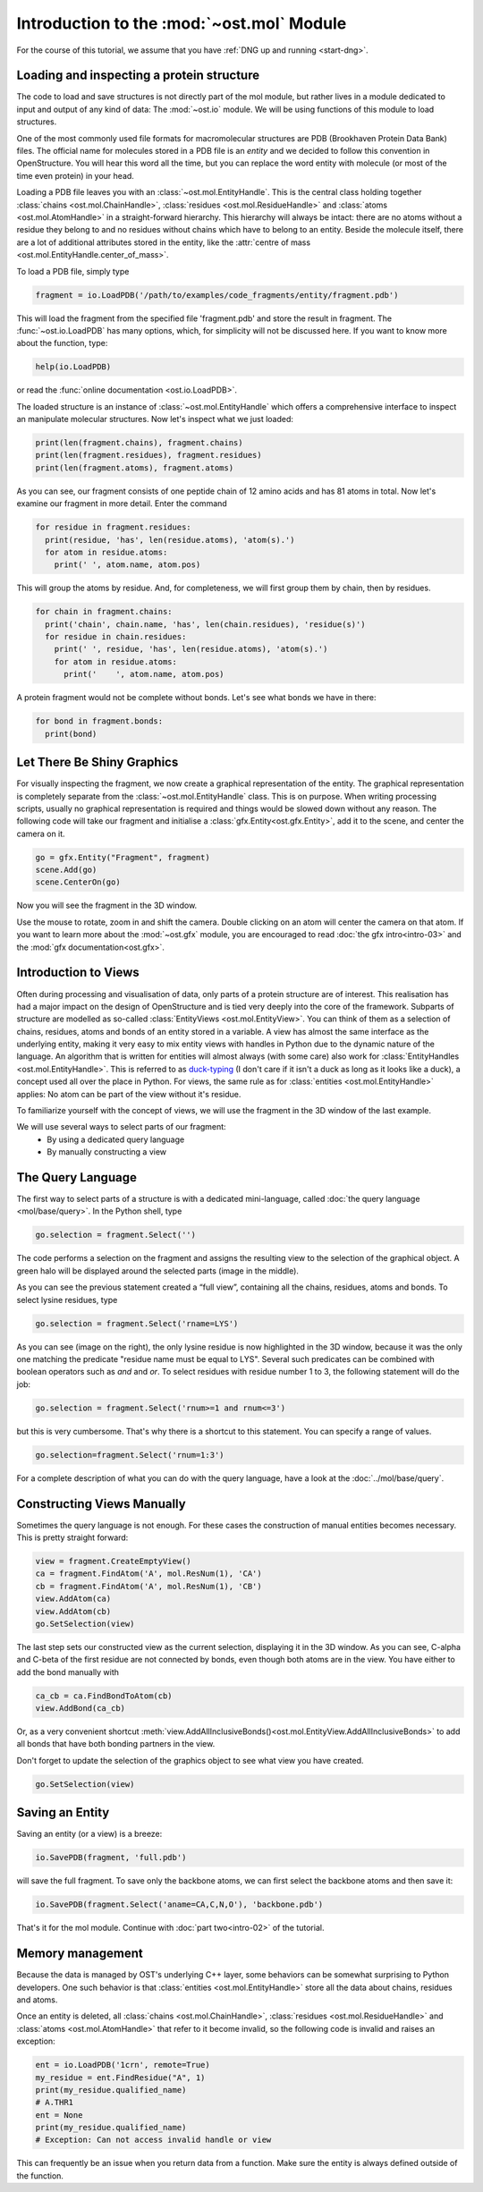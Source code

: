 Introduction to the :mod:`~ost.mol` Module
================================================================================

For the course of this tutorial, we assume that you have :ref:`DNG up and running <start-dng>`.

Loading and inspecting a protein structure
--------------------------------------------------------------------------------

The code to load and save structures is not directly part of the mol module, but rather lives in a module dedicated to input and output of any kind of data: The 
:mod:`~ost.io` module. We will be using functions of this module to load 
structures. 

One of the most commonly used file formats for macromolecular structures are 
PDB (Brookhaven Protein Data Bank) files. The official name for  molecules 
stored in a PDB file is an *entity* and we decided to follow this convention 
in OpenStructure. You will hear this word all the time, but you can replace 
the word entity with molecule (or most of the time even protein) in your head.

Loading a PDB file leaves you with an :class:`~ost.mol.EntityHandle`. This is
the central class holding together :class:`chains <ost.mol.ChainHandle>`,
:class:`residues <ost.mol.ResidueHandle>` and
:class:`atoms <ost.mol.AtomHandle>` in a straight-forward hierarchy. This
hierarchy will always be intact: there are no atoms without a residue they
belong to and no residues without chains which have to belong to an entity.
Beside the molecule itself, there are a lot of additional attributes stored in
the entity, like the
:attr:`centre of mass <ost.mol.EntityHandle.center_of_mass>`.

To load a PDB file, simply type

.. code-block:: python

   fragment = io.LoadPDB('/path/to/examples/code_fragments/entity/fragment.pdb')

This will load the fragment from the specified file 'fragment.pdb' and store the 
result in fragment.  The :func:`~ost.io.LoadPDB` has many options, which, for
simplicity will not be discussed here. If you want to know more about the 
function, type:

.. code-block:: python

   help(io.LoadPDB)

or read the :func:`online documentation <ost.io.LoadPDB>`.
     
The loaded structure is an instance of :class:`~ost.mol.EntityHandle` which offers a comprehensive interface to inspect an manipulate molecular structures. Now let's inspect what we just loaded:

.. code-block:: python

   print(len(fragment.chains), fragment.chains)
   print(len(fragment.residues), fragment.residues)
   print(len(fragment.atoms), fragment.atoms)

As you can see, our fragment consists of one peptide chain of 12 amino acids and 
has 81 atoms in total. Now let's examine our fragment in more detail. Enter the 
command
    
.. code-block:: python

  for residue in fragment.residues:
    print(residue, 'has', len(residue.atoms), 'atom(s).')
    for atom in residue.atoms:
      print(' ', atom.name, atom.pos)


This will group the atoms by residue. And, for completeness, we will first group them by chain, then by residues.

.. code-block:: python

  for chain in fragment.chains:
    print('chain', chain.name, 'has', len(chain.residues), 'residue(s)')
    for residue in chain.residues:
      print(' ', residue, 'has', len(residue.atoms), 'atom(s).')
      for atom in residue.atoms:
        print('    ', atom.name, atom.pos)

A protein fragment would not be complete without bonds. Let's see 
what bonds we have in there:

.. code-block:: python
  
  for bond in fragment.bonds:
    print(bond)
    
Let There Be Shiny Graphics
--------------------------------------------------------------------------------

For visually inspecting the fragment, we now create a graphical representation 
of the entity. The graphical representation is completely separate from the :class:`~ost.mol.EntityHandle` class. This is on purpose. When writing processing scripts, usually no graphical representation is required and things would be slowed down without any reason. The following code will take our fragment and initialise a :class:`gfx.Entity<ost.gfx.Entity>`, add it to the scene, and center the camera on it.

.. code-block:: python
  
  go = gfx.Entity("Fragment", fragment)
  scene.Add(go)
  scene.CenterOn(go)


Now you will see the fragment in the 3D window.

Use the mouse to rotate, zoom in and shift the camera. Double clicking on an 
atom will center the camera on that atom. If you want to learn more about the 
:mod:`~ost.gfx` module, you are encouraged to read :doc:`the gfx 
intro<intro-03>` and the :mod:`gfx documentation<ost.gfx>`.

Introduction to Views
--------------------------------------------------------------------------------

Often during processing and visualisation of data, only parts of a protein 
structure are of interest. This realisation has had a major impact on the
design of OpenStructure and is tied very deeply into the core of the framework. 
Subparts of structure are modelled as so-called :class:`EntityViews 
<ost.mol.EntityView>`. You can think of them as a selection of chains,
residues, atoms and bonds of an entity stored in a variable. A view has almost
the same interface as the underlying entity, making it very easy to mix entity
views with handles in Python due to the dynamic nature of the language. An
algorithm that is written for entities will almost always (with some care) also
work for 
:class:`EntityHandles <ost.mol.EntityHandle>`. This is referred to as 
`duck-typing <http://en.wikipedia.org/wiki/Duck_typing>`_ (I don't care if it 
isn't a duck as long as it looks like a duck), a concept used all over the place
in Python. For views, the same rule as for
:class:`entities <ost.mol.EntityHandle>` applies: No atom can be part of the
view without it's residue.

To familiarize yourself with the concept of views, we will use the fragment in 
the 3D window of the last example.

We will use several ways to select parts of our fragment:
 * By using a dedicated query language
 * By manually constructing a view

The Query Language
--------------------------------------------------------------------------------

The first way to select parts of a structure is with a dedicated mini-language, 
called :doc:`the query language <mol/base/query>`. In the Python shell, type

.. code-block:: python

  go.selection = fragment.Select('')
    
The code performs a selection on the fragment and assigns the resulting view to 
the selection of the graphical object. A green halo will be displayed around the 
selected parts (image in the middle).

.. image:: sel.png

As you can see the previous statement created a “full view”, containing all the 
chains, residues, atoms and bonds. To select lysine residues, type

.. code-block:: python

  go.selection = fragment.Select('rname=LYS')
    

As you can see (image on the right), the only lysine residue is now 
highlighted in the 3D window, because it was the only one matching the predicate 
"residue name must be equal to LYS". Several such predicates can be combined 
with boolean operators such as *and* and *or*. To select residues with residue 
number 1 to 3, the following statement will do the job:

.. code-block:: python

  go.selection = fragment.Select('rnum>=1 and rnum<=3')
    
but this is very cumbersome. That's why there is a shortcut to this statement. 
You can specify a range of values.

.. code-block:: python

  go.selection=fragment.Select('rnum=1:3')

For a complete description of what you can do with the query language, have a 
look at the :doc:`../mol/base/query`.


Constructing Views Manually
--------------------------------------------------------------------------------

Sometimes the query language is not enough. For these cases the 
construction of manual entities becomes necessary. This is pretty straight 
forward:

.. code-block:: python

  view = fragment.CreateEmptyView()
  ca = fragment.FindAtom('A', mol.ResNum(1), 'CA')
  cb = fragment.FindAtom('A', mol.ResNum(1), 'CB')
  view.AddAtom(ca)
  view.AddAtom(cb)
  go.SetSelection(view)

The last step sets our constructed view as the current selection, displaying it 
in the 3D window. As you can see, C-alpha and C-beta of the first residue are 
not connected by bonds, even though both atoms are in the view. You have either 
to add the bond manually with

.. code-block:: python

  ca_cb = ca.FindBondToAtom(cb)
  view.AddBond(ca_cb)
    
Or, as a very convenient shortcut 
:meth:`view.AddAllInclusiveBonds()<ost.mol.EntityView.AddAllInclusiveBonds>` to 
add all bonds that have both bonding partners in the view.

Don't forget to update the selection of the graphics object to see what view you 
have created.

.. code-block:: python

  go.SetSelection(view)

Saving an Entity
--------------------------------------------------------------------------------

Saving an entity (or a view) is a breeze:

.. code-block:: python

   io.SavePDB(fragment, 'full.pdb')

will save the full fragment. To save only the backbone atoms, we can first 
select the backbone atoms and then save it:

.. code-block:: python

   io.SavePDB(fragment.Select('aname=CA,C,N,O'), 'backbone.pdb')

That's it for the mol module. Continue with :doc:`part two<intro-02>` of the 
tutorial.

.. _memory_management:

Memory management
--------------------------------------------------------------------------------

Because the data is managed by OST's underlying C++ layer, some behaviors can
be somewhat surprising to Python developers. One such behavior is that
:class:`entities <ost.mol.EntityHandle>` store all the data about chains,
residues and atoms.

Once an entity is deleted, all :class:`chains <ost.mol.ChainHandle>`,
:class:`residues <ost.mol.ResidueHandle>` and
:class:`atoms <ost.mol.AtomHandle>` that refer to it become invalid, so the
following code is invalid and raises an exception:

.. code-block:: python

   ent = io.LoadPDB('1crn', remote=True)
   my_residue = ent.FindResidue("A", 1)
   print(my_residue.qualified_name)
   # A.THR1
   ent = None
   print(my_residue.qualified_name)
   # Exception: Can not access invalid handle or view

This can frequently be an issue when you return data from a function.
Make sure the entity is always defined outside of the function.

..  LocalWords:  attr
